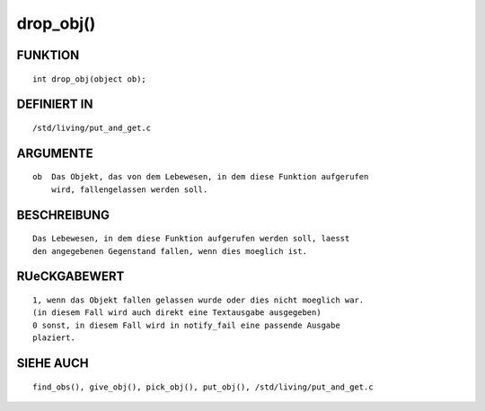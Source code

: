 drop_obj()
==========

FUNKTION
--------
::

    int drop_obj(object ob);

DEFINIERT IN
------------
::

    /std/living/put_and_get.c

ARGUMENTE
---------
::

    ob  Das Objekt, das von dem Lebewesen, in dem diese Funktion aufgerufen
        wird, fallengelassen werden soll.

BESCHREIBUNG
------------
::

    Das Lebewesen, in dem diese Funktion aufgerufen werden soll, laesst
    den angegebenen Gegenstand fallen, wenn dies moeglich ist.

RUeCKGABEWERT
-------------
::

    1, wenn das Objekt fallen gelassen wurde oder dies nicht moeglich war.
    (in diesem Fall wird auch direkt eine Textausgabe ausgegeben)
    0 sonst, in diesem Fall wird in notify_fail eine passende Ausgabe
    plaziert.

SIEHE AUCH
----------
::

    find_obs(), give_obj(), pick_obj(), put_obj(), /std/living/put_and_get.c

